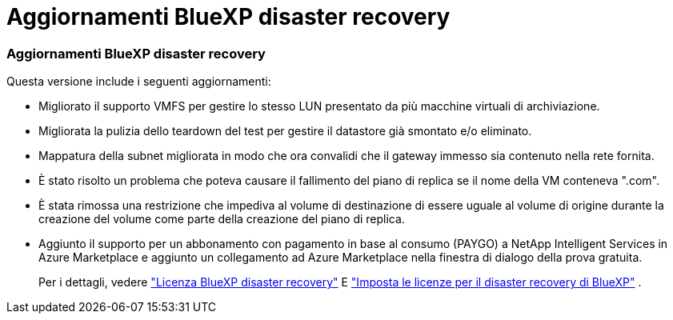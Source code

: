 = Aggiornamenti BlueXP disaster recovery
:allow-uri-read: 




=== Aggiornamenti BlueXP disaster recovery

Questa versione include i seguenti aggiornamenti:

* Migliorato il supporto VMFS per gestire lo stesso LUN presentato da più macchine virtuali di archiviazione.
* Migliorata la pulizia dello teardown del test per gestire il datastore già smontato e/o eliminato.
* Mappatura della subnet migliorata in modo che ora convalidi che il gateway immesso sia contenuto nella rete fornita.
* È stato risolto un problema che poteva causare il fallimento del piano di replica se il nome della VM conteneva ".com".
* È stata rimossa una restrizione che impediva al volume di destinazione di essere uguale al volume di origine durante la creazione del volume come parte della creazione del piano di replica.
* Aggiunto il supporto per un abbonamento con pagamento in base al consumo (PAYGO) a NetApp Intelligent Services in Azure Marketplace e aggiunto un collegamento ad Azure Marketplace nella finestra di dialogo della prova gratuita.
+
Per i dettagli, vedere https://docs.netapp.com/us-en/bluexp-disaster-recovery/get-started/dr-intro.html#licensing["Licenza BlueXP disaster recovery"] E https://docs.netapp.com/us-en/bluexp-disaster-recovery/get-started/dr-licensing.html["Imposta le licenze per il disaster recovery di BlueXP"] .


